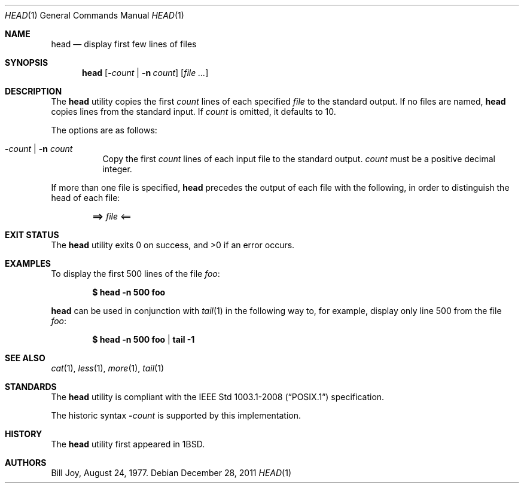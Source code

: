 .\"	$OpenBSD: head.1,v 1.19 2011/12/28 01:52:33 schwarze Exp $
.\"
.\" Copyright (c) 1980, 1990 The Regents of the University of California.
.\" All rights reserved.
.\"
.\" Redistribution and use in source and binary forms, with or without
.\" modification, are permitted provided that the following conditions
.\" are met:
.\" 1. Redistributions of source code must retain the above copyright
.\"    notice, this list of conditions and the following disclaimer.
.\" 2. Redistributions in binary form must reproduce the above copyright
.\"    notice, this list of conditions and the following disclaimer in the
.\"    documentation and/or other materials provided with the distribution.
.\" 3. Neither the name of the University nor the names of its contributors
.\"    may be used to endorse or promote products derived from this software
.\"    without specific prior written permission.
.\"
.\" THIS SOFTWARE IS PROVIDED BY THE REGENTS AND CONTRIBUTORS ``AS IS'' AND
.\" ANY EXPRESS OR IMPLIED WARRANTIES, INCLUDING, BUT NOT LIMITED TO, THE
.\" IMPLIED WARRANTIES OF MERCHANTABILITY AND FITNESS FOR A PARTICULAR PURPOSE
.\" ARE DISCLAIMED.  IN NO EVENT SHALL THE REGENTS OR CONTRIBUTORS BE LIABLE
.\" FOR ANY DIRECT, INDIRECT, INCIDENTAL, SPECIAL, EXEMPLARY, OR CONSEQUENTIAL
.\" DAMAGES (INCLUDING, BUT NOT LIMITED TO, PROCUREMENT OF SUBSTITUTE GOODS
.\" OR SERVICES; LOSS OF USE, DATA, OR PROFITS; OR BUSINESS INTERRUPTION)
.\" HOWEVER CAUSED AND ON ANY THEORY OF LIABILITY, WHETHER IN CONTRACT, STRICT
.\" LIABILITY, OR TORT (INCLUDING NEGLIGENCE OR OTHERWISE) ARISING IN ANY WAY
.\" OUT OF THE USE OF THIS SOFTWARE, EVEN IF ADVISED OF THE POSSIBILITY OF
.\" SUCH DAMAGE.
.\"
.\"	from: @(#)head.1	6.6 (Berkeley) 7/24/91
.\"
.Dd $Mdocdate: December 28 2011 $
.Dt HEAD 1
.Os
.Sh NAME
.Nm head
.Nd display first few lines of files
.Sh SYNOPSIS
.Nm head
.Op Fl Ns Ar count | Fl n Ar count
.Op Ar
.Sh DESCRIPTION
The
.Nm
utility copies the first
.Ar count
lines of each specified
.Ar file
to the standard output.
If no files are named,
.Nm
copies lines from the standard input.
If
.Ar count
is omitted, it defaults to 10.
.Pp
The options are as follows:
.Bl -tag -width Ds
.It Fl Ns Ar count | Fl n Ar count
Copy the first
.Ar count
lines of each input file to the standard output.
.Ar count
must be a positive decimal integer.
.El
.Pp
If more than one file is specified,
.Nm
precedes the output of each file with the following, in order to distinguish
the head of each file:
.Pp
.Dl ==> Ar file No <==
.Sh EXIT STATUS
.Ex -std head
.Sh EXAMPLES
To display the first 500 lines of the file
.Ar foo :
.Pp
.Dl $ head -n 500 foo
.Pp
.Nm
can be used in conjunction with
.Xr tail 1
in the following way to, for example, display only line 500 from the file
.Ar foo :
.Pp
.Dl $ head -n 500 foo | tail -1
.Sh SEE ALSO
.Xr cat 1 ,
.Xr less 1 ,
.Xr more 1 ,
.Xr tail 1
.Sh STANDARDS
The
.Nm
utility is compliant with the
.St -p1003.1-2008
specification.
.Pp
The historic syntax
.Fl Ns Ar count
is supported by this implementation.
.Sh HISTORY
The
.Nm
utility first appeared in
.Bx 1 .
.Sh AUTHORS
.An Bill Joy ,
August 24, 1977.
